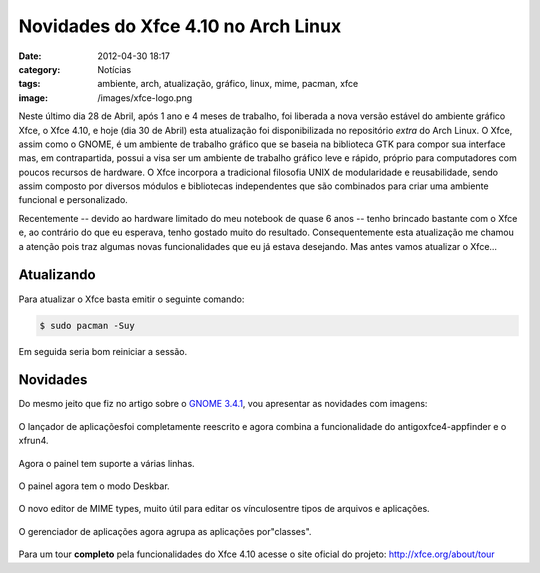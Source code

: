 Novidades do Xfce 4.10 no Arch Linux
####################################
:date: 2012-04-30 18:17
:category: Notícias
:tags: ambiente, arch, atualização, gráfico, linux, mime, pacman, xfce
:image: /images/xfce-logo.png

Neste último dia 28 de Abril, após 1 ano e 4 meses de trabalho, foi
liberada a nova versão estável do ambiente gráfico Xfce, o Xfce 4.10, e
hoje (dia 30 de Abril) esta atualização foi disponibilizada no
repositório *extra* do Arch Linux. O Xfce, assim como o GNOME, é um
ambiente de trabalho gráfico que se baseia na biblioteca GTK para compor
sua interface mas, em contrapartida, possui a visa ser um ambiente de
trabalho gráfico leve e rápido, próprio para computadores com poucos
recursos de hardware. O Xfce incorpora a tradicional filosofia UNIX de
modularidade e reusabilidade, sendo assim composto por diversos módulos
e bibliotecas independentes que são combinados para criar uma ambiente
funcional e personalizado.

.. image:: {filename}/images/xfce-logo.png
	:align: center
	:target: {filename}/images/xfce-logo.png
	:alt: Xfce Logo

Recentemente -- devido ao hardware limitado do meu notebook de quase 6
anos -- tenho brincado bastante com o Xfce e, ao contrário do que eu
esperava, tenho gostado muito do resultado. Consequentemente esta
atualização me chamou a atenção pois traz algumas novas funcionalidades
que eu já estava desejando. Mas antes vamos atualizar o Xfce...

.. more

Atualizando
-----------

Para atualizar o Xfce basta emitir o seguinte comando:

.. code-block:: bash

    $ sudo pacman -Suy

Em seguida seria bom reiniciar a sessão.

Novidades
---------

Do mesmo jeito que fiz no artigo sobre o `GNOME 3.4.1`_, vou apresentar
as novidades com imagens:

.. figure:: {filename}/images/appfinder-normal-expandido.png
	:align: center
	:target: {filename}/images/appfinder-normal-expandido.png
	:alt: Appfinder Expandido e Normal

        O lançador de aplicaçõesfoi completamente reescrito e agora combina a funcionalidade do antigoxfce4-appfinder e o xfrun4.

.. figure:: {filename}/images/panel-rows.png
	:align: center
	:target: {filename}/images/panel-rows.png
	:alt: Panel Rows
        
	Agora o painel tem suporte a várias linhas.

.. figure:: {filename}/images/panel-deskbar.png
	:align: center
	:target: {filename}/images/panel-deskbar.png
	:alt: Panel Deskbar

	O painel agora tem o modo Deskbar.

.. figure:: {filename}/images/settings-mime.png
	:align: center
	:target: {filename}/images/settings-mime.png
	:alt: Settings Mime

	O novo editor de MIME types, muito útil para editar os vínculosentre tipos de arquivos e aplicações.

.. figure:: {filename}/images/settings-manager.png
	:align: center
	:target: {filename}/images/settings-manager.png
	:alt: Settings Manager

	O gerenciador de aplicações agora agrupa as aplicações por"classes".

Para um tour **completo** pela funcionalidades do Xfce 4.10 acesse o
site oficial do projeto: `http://xfce.org/about/tour`_

.. _GNOME 3.4.1: /pt/novidades-do-gnome-3-4-1-no-arch-linux
.. _`http://xfce.org/about/tour`: http://xfce.org/about/tour
